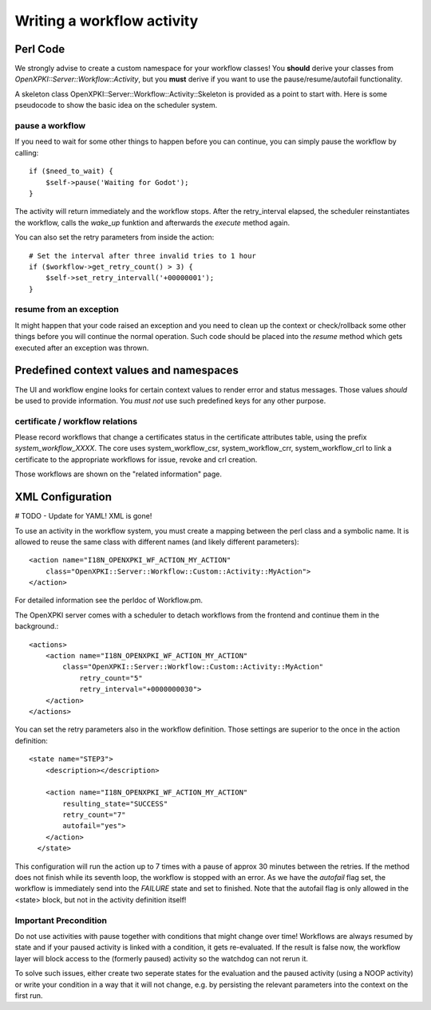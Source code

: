Writing a workflow activity
============================

Perl Code
----------

We strongly advise to create a custom namespace for your workflow classes!
You **should** derive your classes from *OpenXPKI::Server::Workflow::Activity*,
but you **must** derive if you want to use the pause/resume/autofail functionality.

A skeleton class OpenXPKI::Server::Workflow::Activity::Skeleton is provided as 
a point to start with. Here is some pseudocode to show the basic idea on the 
scheduler system.

pause a workflow
^^^^^^^^^^^^^^^^

If you need to wait for some other things to happen before you can continue, 
you can simply pause the workflow by calling::

    if ($need_to_wait) {
        $self->pause('Waiting for Godot');
    }    

The activity will return immediately and the workflow stops. After the retry_interval
elapsed, the scheduler reinstantiates the workflow, calls the *wake_up* funktion and 
afterwards the *execute* method again. 

You can also set the retry parameters from inside the action::
    
    # Set the interval after three invalid tries to 1 hour
    if ($workflow->get_retry_count() > 3) {
        $self->set_retry_intervall('+00000001');
    }
    
resume from an exception
^^^^^^^^^^^^^^^^^^^^^^^^

It might happen that your code raised an exception and you need to clean up
the context or check/rollback some other things before you will continue
the normal operation. Such code should be placed into the *resume* method
which gets executed after an exception was thrown.     
  

Predefined context values and namespaces
----------------------------------------

The UI and workflow engine looks for certain context values to render error 
and status messages. Those values *should* be used to provide information.
You *must not* use such predefined keys for any other purpose.

certificate / workflow relations
^^^^^^^^^^^^^^^^^^^^^^^^^^^^^^^^

Please record workflows that change a certificates status in the certificate
attributes table, using the prefix *system_workflow_XXXX*. The core uses
system_workflow_csr, system_workflow_crr, system_workflow_crl to link a 
certificate to the appropriate workflows for issue, revoke and crl creation.

Those workflows are shown on the "related information" page.


XML Configuration
------------------

# TODO - Update for YAML! XML is gone!

To use an activity in the workflow system, you must create a mapping between
the perl class and a symbolic name. It is allowed to reuse the same class with
different names (and likely different parameters)::

    <action name="I18N_OPENXPKI_WF_ACTION_MY_ACTION"
        class="OpenXPKI::Server::Workflow::Custom::Activity::MyAction">                        
    </action>

For detailed information see the perldoc of Workflow.pm. 

The OpenXPKI server comes with a scheduler to detach workflows from the frontend
and continue them in the background.:: 
  
    <actions>
        <action name="I18N_OPENXPKI_WF_ACTION_MY_ACTION"
            class="OpenXPKI::Server::Workflow::Custom::Activity::MyAction"
                retry_count="5" 
                retry_interval="+0000000030">               
        </action>
    </actions>

You can set the retry parameters also in the workflow definition. Those settings
are superior to the once in the action definition:: 

    <state name="STEP3">
        <description></description>
    
        <action name="I18N_OPENXPKI_WF_ACTION_MY_ACTION" 
            resulting_state="SUCCESS"
            retry_count="7"                        
            autofail="yes">      
        </action>
      </state>


This configuration will run the action up to 7 times with a pause of approx 
30 minutes between the retries. If the method does not finish while its seventh
loop, the workflow is stopped with an error. As we have the *autofail* flag set,
the workflow is immediately send into the *FAILURE* state and set to finished.    
Note that the autofail flag is only allowed in the <state> block, but not in
the activity definition itself!

Important Precondition
^^^^^^^^^^^^^^^^^^^^^^

Do not use activities with pause together with conditions that might change over
time! Workflows are always resumed by state and if your paused activity is 
linked with a condition, it gets re-evaluated. If the result is false now,
the workflow layer will block access to the (formerly paused) activity so the 
watchdog can not rerun it. 

To solve such issues, either create two seperate states for the evaluation and the
paused activity (using a NOOP activity) or write your condition in a way that it 
will not change, e.g. by persisting the relevant parameters into the context on 
the first run.



